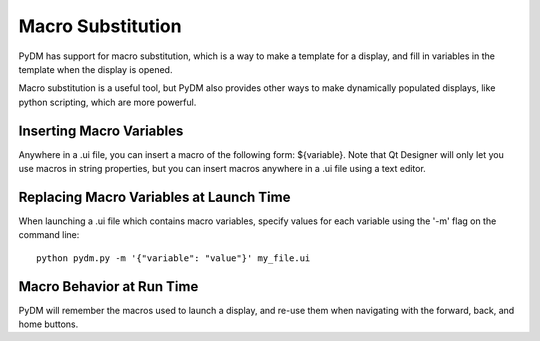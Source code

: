 ==================
Macro Substitution
==================

PyDM has support for macro substitution, which is a way to make a template for a display, and fill in variables in the template when the display is opened.

Macro substitution is a useful tool, but PyDM also provides other ways to make dynamically populated displays, like python scripting, which are more powerful.

Inserting Macro Variables
-------------------------
Anywhere in a .ui file, you can insert a macro of the following form: ${variable}.  Note that Qt Designer will only let you use macros in string properties, but you can insert macros anywhere in a .ui file using a text editor.

Replacing Macro Variables at Launch Time
----------------------------------------
When launching a .ui file which contains macro variables, specify values for each variable using the '-m' flag on the command line::

  python pydm.py -m '{"variable": "value"}' my_file.ui
  
Macro Behavior at Run Time
--------------------------
PyDM will remember the macros used to launch a display, and re-use them when navigating with the forward, back, and home buttons.